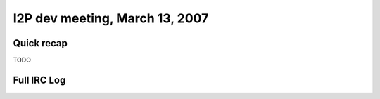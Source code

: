 I2P dev meeting, March 13, 2007
===============================

Quick recap
-----------

TODO

Full IRC Log
------------
